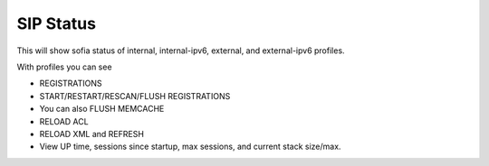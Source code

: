 ############
SIP Status
############

This will show sofia status of internal, internal-ipv6, external, and external-ipv6 profiles.

With profiles you can see

*  REGISTRATIONS
*  START/RESTART/RESCAN/FLUSH REGISTRATIONS
*  You can also FLUSH MEMCACHE
*  RELOAD ACL
*  RELOAD XML and REFRESH
*  View UP time, sessions since startup, max sessions, and current stack size/max.

.. image:: ../_static/images/Status/fusionpbx_status_sip_status.jpg
        :scale: 85%

